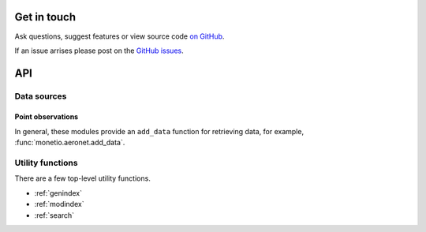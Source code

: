 
Get in touch
============

Ask questions, suggest features or view source code `on GitHub`_.

If an issue arrises please post on the `GitHub issues`_.


API
===

Data sources
------------

Point observations
^^^^^^^^^^^^^^^^^^

In general, these modules provide an ``add_data`` function for retrieving data,
for example, :func:`monetio.aeronet.add_data`.

.. autosummary::

   monetio.aeronet
   monetio.aeronet.add_data
   monetio.airnow
   monetio.aqs


Utility functions
-----------------

There are a few top-level utility functions.

.. autosummary::

   monetio.rename_latlon
   monetio.rename_to_monet_latlon
   monetio.dataset_to_monet
   monetio.coards_to_netcdf


* :ref:`genindex`
* :ref:`modindex`
* :ref:`search`


.. _GitHub issues: https://github.com/noaa-oar-arl/monetio/issues
.. _on GitHub: https://github.com/noaa-oar-arl/monetio
